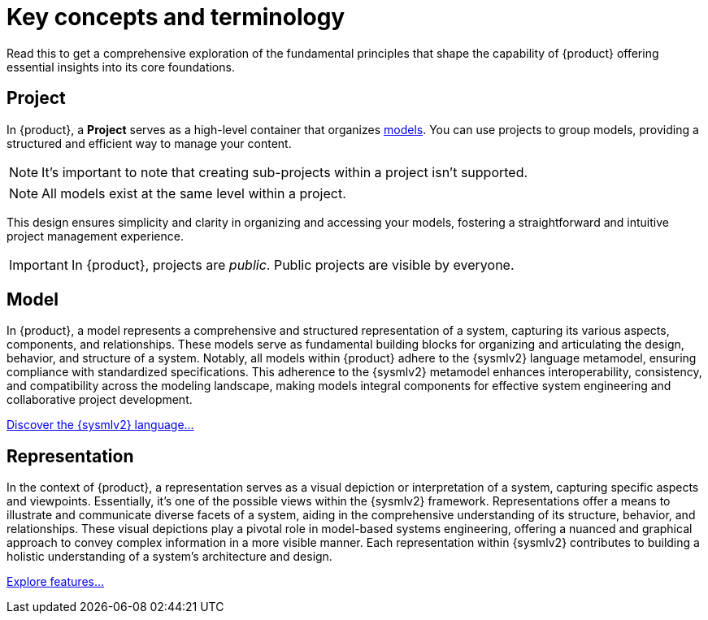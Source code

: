 = Key concepts and terminology

Read this to get a comprehensive exploration of the fundamental principles that shape the capability of {product} offering essential insights into its core foundations.

== Project

In {product}, a *Project* serves as a high-level container that organizes <<Model,models>>.
You can use projects to group models, providing a structured and efficient way to manage your content.

[NOTE]
====
It's important to note that creating sub-projects within a project isn't supported.
====

[NOTE]
====
All models exist at the same level within a project.
====

This design ensures simplicity and clarity in organizing and accessing your models, fostering a straightforward and intuitive project management experience.

[IMPORTANT]
====
In {product}, projects are _public_.
Public projects are visible by everyone.
====

== Model

In {product}, a model represents a comprehensive and structured representation of a system, capturing its various aspects, components, and relationships.
These models serve as fundamental building blocks for organizing and articulating the design, behavior, and structure of a system.
Notably, all models within {product} adhere to the {sysmlv2} language metamodel, ensuring compliance with standardized specifications.
This adherence to the {sysmlv2} metamodel enhances interoperability, consistency, and compatibility across the modeling landscape, making models integral components for effective system engineering and collaborative project development.

xref:user-manual:features/sysmlv2-overview.adoc[Discover the {sysmlv2} language...]

== Representation

In the context of {product}, a representation serves as a visual depiction or interpretation of a system, capturing specific aspects and viewpoints.
Essentially, it's one of the possible views within the {sysmlv2} framework.
Representations offer a means to illustrate and communicate diverse facets of a system, aiding in the comprehensive understanding of its structure, behavior, and relationships.
These visual depictions play a pivotal role in model-based systems engineering, offering a nuanced and graphical approach to convey complex information in a more visible manner.
Each representation within {sysmlv2} contributes to building a holistic understanding of a system's architecture and design.

xref:features/features.adoc[Explore features...]